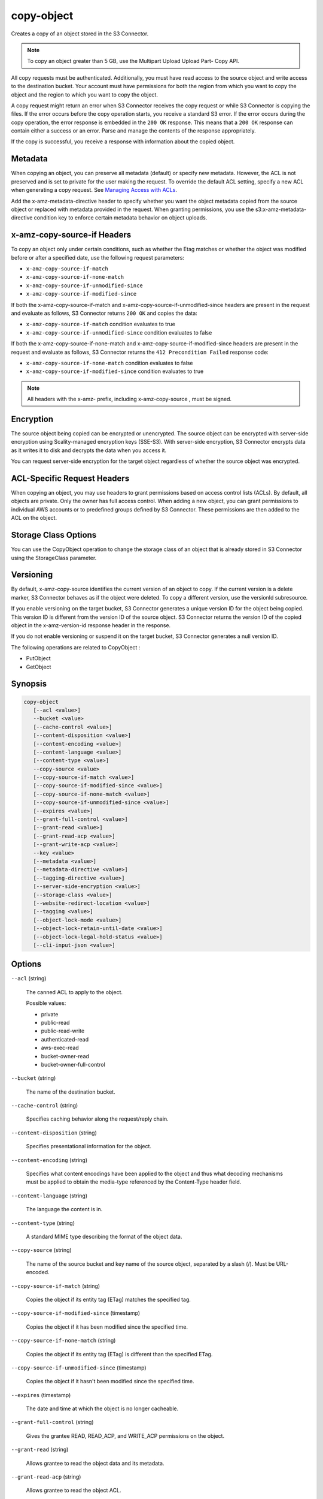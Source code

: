 .. _copy-object:

copy-object
===========

Creates a copy of an object stored in the S3 Connector.

.. note::
   
   To copy an object greater than 5 GB, use the Multipart Upload Upload Part-
   Copy API.

All copy requests must be authenticated. Additionally, you must have read access
to the source object and write access to the destination bucket. Your account
must have permissions for both the region from which you want to copy the object
and the region to which you want to copy the object.

A copy request might return an error when S3 Connector receives the copy request
or while S3 Connector is copying the files. If the error occurs before the copy
operation starts, you receive a standard S3 error. If the error occurs during
the copy operation, the error response is embedded in the ``200 OK``
response. This means that a ``200 OK`` response can contain either a success or
an error. Parse and manage the contents of the response appropriately.

If the copy is successful, you receive a response with information about the
copied object.

Metadata
--------

When copying an object, you can preserve all metadata (default) or specify new
metadata. However, the ACL is not preserved and is set to private for the user
making the request. To override the default ACL setting, specify a new ACL when
generating a copy request. See `Managing Access with ACLs`_.


Add the x-amz-metadata-directive header to specify whether you want the object
metadata copied from the source object or replaced with metadata provided in the
request. When granting permissions, you use the s3:x-amz-metadata-directive
condition key to enforce certain metadata behavior on object uploads. 

x-amz-copy-source-if Headers
----------------------------

To copy an object only under certain conditions, such as whether the Etag
matches or whether the object was modified before or after a specified date, use
the following request parameters:

* ``x-amz-copy-source-if-match``
* ``x-amz-copy-source-if-none-match``
* ``x-amz-copy-source-if-unmodified-since``
* ``x-amz-copy-source-if-modified-since``

If both the x-amz-copy-source-if-match and x-amz-copy-source-if-unmodified-since
headers are present in the request and evaluate as follows, S3 Connector returns
``200 OK`` and copies the data:

* ``x-amz-copy-source-if-match`` condition evaluates to true
* ``x-amz-copy-source-if-unmodified-since`` condition evaluates to false

If both the x-amz-copy-source-if-none-match and
x-amz-copy-source-if-modified-since headers are present in the request and
evaluate as follows, S3 Connector returns the ``412 Precondition Failed``
response code:

* ``x-amz-copy-source-if-none-match`` condition evaluates to false
* ``x-amz-copy-source-if-modified-since`` condition evaluates to true

.. note::

   All headers with the x-amz- prefix, including x-amz-copy-source , must be
   signed.

Encryption
----------

The source object being copied can be encrypted or unencrypted. The source
object can be encrypted with server-side encryption using Scality-managed
encryption keys (SSE-S3). With server-side encryption, S3 Connector encrypts
data as it writes it to disk and decrypts the data when you access it.

You can request server-side encryption for the target object regardless of
whether the source object was encrypted.

ACL-Specific Request Headers
----------------------------

When copying an object, you may use headers to grant permissions based on access
control lists (ACLs). By default, all objects are private. Only the owner has
full access control. When adding a new object, you can grant permissions to
individual AWS accounts or to predefined groups defined by S3 Connector. These
permissions are then added to the ACL on the object.

Storage Class Options
---------------------

You can use the CopyObject operation to change the storage class of an object
that is already stored in S3 Connector using the StorageClass parameter.

Versioning
----------
	
By default, x-amz-copy-source identifies the current version of an object to
copy. If the current version is a delete marker, S3 Connector behaves as if the
object were deleted. To copy a different version, use the versionId subresource.

If you enable versioning on the target bucket, S3 Connector generates a unique
version ID for the object being copied. This version ID is different from the
version ID of the source object. S3 Connector returns the version ID of the
copied object in the x-amz-version-id response header in the response.

If you do not enable versioning or suspend it on the target bucket, S3 Connector
generates a null version ID.

The following operations are related to CopyObject :

* PutObject
* GetObject

Synopsis
--------

.. code::
   
   copy-object
      [--acl <value>]
      --bucket <value>
      [--cache-control <value>]
      [--content-disposition <value>]
      [--content-encoding <value>]
      [--content-language <value>]
      [--content-type <value>]
      --copy-source <value>
      [--copy-source-if-match <value>]
      [--copy-source-if-modified-since <value>]
      [--copy-source-if-none-match <value>]
      [--copy-source-if-unmodified-since <value>]
      [--expires <value>]
      [--grant-full-control <value>]
      [--grant-read <value>]
      [--grant-read-acp <value>]
      [--grant-write-acp <value>]
      --key <value>
      [--metadata <value>]
      [--metadata-directive <value>]
      [--tagging-directive <value>]
      [--server-side-encryption <value>]
      [--storage-class <value>]
      [--website-redirect-location <value>]
      [--tagging <value>]
      [--object-lock-mode <value>]
      [--object-lock-retain-until-date <value>]
      [--object-lock-legal-hold-status <value>]
      [--cli-input-json <value>]

Options
-------

``--acl`` (string)

   The canned ACL to apply to the object.

   Possible values:
   
   * private
   * public-read
   * public-read-write
   * authenticated-read
   * aws-exec-read
   * bucket-owner-read
   * bucket-owner-full-control

``--bucket`` (string)

   The name of the destination bucket.

``--cache-control`` (string)

   Specifies caching behavior along the request/reply chain.

``--content-disposition`` (string)

   Specifies presentational information for the object.

``--content-encoding`` (string)

   Specifies what content encodings have been applied to the object and thus
   what decoding mechanisms must be applied to obtain the media-type referenced
   by the Content-Type header field.

``--content-language`` (string)

   The language the content is in.

``--content-type`` (string)

   A standard MIME type describing the format of the object data.

``--copy-source`` (string)

   The name of the source bucket and key name of the source object, separated by
   a slash (/). Must be URL-encoded.

``--copy-source-if-match`` (string)

   Copies the object if its entity tag (ETag) matches the specified tag.

``--copy-source-if-modified-since`` (timestamp)

   Copies the object if it has been modified since the specified time.

``--copy-source-if-none-match`` (string)

   Copies the object if its entity tag (ETag) is different than the specified
   ETag.

``--copy-source-if-unmodified-since`` (timestamp)

   Copies the object if it hasn't been modified since the specified time.

``--expires`` (timestamp)

   The date and time at which the object is no longer cacheable.

``--grant-full-control`` (string)

   Gives the grantee READ, READ_ACP, and WRITE_ACP permissions on the object.

``--grant-read`` (string)

   Allows grantee to read the object data and its metadata.

``--grant-read-acp`` (string)

   Allows grantee to read the object ACL.

``--grant-write-acp`` (string)

   Allows grantee to write the ACL for the applicable object.

``--key`` (string)

   The key of the destination object.

``--metadata`` (map)

   A map of metadata to store with the object in S3.

   **Shorthand Syntax:**

   .. code::
   
      KeyName1=string,KeyName2=string

   **JSON Syntax:**

   .. code::

      {"string": "string"
      ...}

``--metadata-directive`` (string)

   Specifies whether the metadata is copied from the source object or replaced
   with metadata provided in the request.

   Possible values:

   * COPY
   * REPLACE

``--tagging-directive`` (string)

   Specifies whether the object tag-set are copied from the source object or
   replaced with tag-set provided in the request.

   Possible values:

   * COPY
   * REPLACE

``--server-side-encryption`` (string)

   The server-side encryption algorithm used when storing this object in S3
   Connector (for example, AES256, aws:kms).

   Possible values:

   * AES256
   * aws:kms

``--storage-class`` (string)

   The type of storage to use for the object. Defaults to ``STANDARD``.

   Possible values:

   * STANDARD

``--website-redirect-location`` (string)

   If the bucket is configured as a website, redirects requests for this object
   to another object in the same bucket or to an external URL. S3 Connector
   stores the value of this header in the object metadata.

``--tagging`` (string)

   The tag-set for the object destination object this value must be used in
   conjunction with the TaggingDirective . The tag-set must be encoded as URL
   Query parameters.

``--object-lock-mode`` (string)

   The Object Lock mode that you want to apply to the copied object.

   Possible values:

   * GOVERNANCE
   * COMPLIANCE

``--object-lock-retain-until-date`` (timestamp)

   The date and time when you want the copied object's Object Lock to expire.

``--object-lock-legal-hold-status`` (string)

   Specifies whether you want to apply a Legal Hold to the copied object.

   Possible values:

   * ON
   * OFF

   Performs service operation based on the JSON string provided. If other
   arguments are provided on the command line, the CLI values will override the
   JSON-provided values. It is not possible to pass arbitrary binary values
   using a JSON-provided value as the string will be taken literally.

Examples
~~~~~~~~

The following command copies an object from bucket-1 to bucket-2:

.. code::

   aws s3api copy-object --copy-source bucket-1/test.txt --key test.txt --bucket bucket-2

Output
^^^^^^

.. code::
   
   {
      "CopyObjectResult": {
         "LastModified": "2015-11-10T01:07:25.000Z",
         "ETag": "\"589c8b79c230a6ecd5a7e1d040a9a030\""
         },
      "VersionId": "YdnYvTCVDqRRFA.NFJjy36p0hxifMlkA"
   }

Output
^^^^^^

CopyObjectResult -> (structure)

   Container for all response elements.

ETag -> (string)

   Returns the ETag of the new object. The ETag reflects only changes to the
   contents of an object, not its metadata. The source and destination ETag is
   identical for a successfully copied object.

LastModified -> (timestamp)

   Returns the date that the object was last modified.

Expiration -> (string)

   If the object expiration is configured, the response includes this header.

CopySourceVersionId -> (string)

   Version of the copied object in the destination bucket.

VersionId -> (string)

   Version ID of the newly created copy.

ServerSideEncryption -> (string)

   The server-side encryption algorithm used when storing this object in S3
   Connector (for example, AES256, aws:kms).


.. _Managing Access with ACLs: https://docs.aws.amazon.com/AmazonS3/latest/dev/S3_ACLs_UsingACLs.html   
